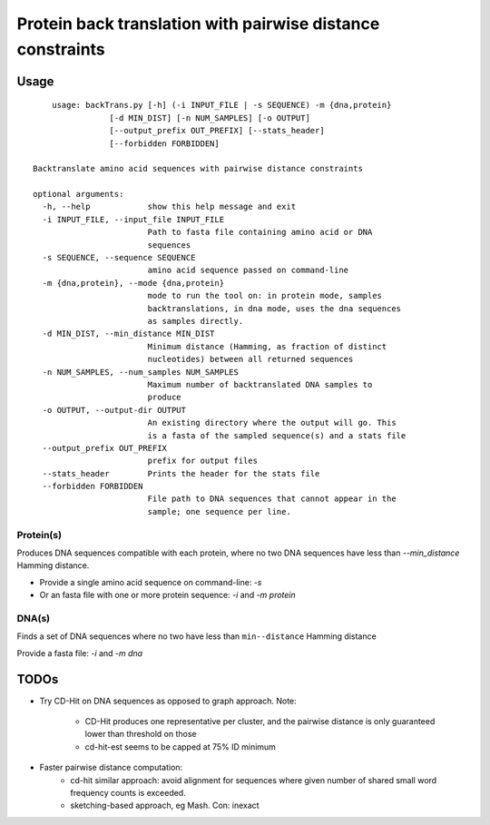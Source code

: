 Protein back translation with pairwise distance constraints
============================================================

Usage
``````

::

	usage: backTrans.py [-h] (-i INPUT_FILE | -s SEQUENCE) -m {dna,protein}
                    [-d MIN_DIST] [-n NUM_SAMPLES] [-o OUTPUT]
                    [--output_prefix OUT_PREFIX] [--stats_header]
                    [--forbidden FORBIDDEN]

    Backtranslate amino acid sequences with pairwise distance constraints

    optional arguments:
      -h, --help            show this help message and exit
      -i INPUT_FILE, --input_file INPUT_FILE
                            Path to fasta file containing amino acid or DNA
                            sequences
      -s SEQUENCE, --sequence SEQUENCE
                            amino acid sequence passed on command-line
      -m {dna,protein}, --mode {dna,protein}
                            mode to run the tool on: in protein mode, samples
                            backtranslations, in dna mode, uses the dna sequences
                            as samples directly.
      -d MIN_DIST, --min_distance MIN_DIST
                            Minimum distance (Hamming, as fraction of distinct
                            nucleotides) between all returned sequences
      -n NUM_SAMPLES, --num_samples NUM_SAMPLES
                            Maximum number of backtranslated DNA samples to
                            produce
      -o OUTPUT, --output-dir OUTPUT
                            An existing directory where the output will go. This
                            is a fasta of the sampled sequence(s) and a stats file
      --output_prefix OUT_PREFIX
                            prefix for output files
      --stats_header        Prints the header for the stats file
      --forbidden FORBIDDEN
                            File path to DNA sequences that cannot appear in the
                            sample; one sequence per line.


Protein(s)
-----------
Produces DNA sequences compatible with each protein, where no two DNA sequences have less than `--min_distance` Hamming distance.

* Provide a single amino acid sequence on command-line: `-s`
* Or an fasta file with one or more protein sequence: `-i` and `-m protein`

DNA(s)
-------
Finds a set of DNA sequences where no two have less than ``min--distance`` Hamming distance

Provide a fasta file: `-i` and `-m dna`


TODOs
``````

* Try CD-Hit on DNA sequences as opposed to graph approach. Note:

	* CD-Hit produces one representative per cluster, and the pairwise distance is only guaranteed lower than threshold on those
	* cd-hit-est seems to be capped at 75% ID minimum

* Faster pairwise distance computation:
	* cd-hit similar approach: avoid alignment for sequences where given number of shared small word frequency counts is exceeded.
	* sketching-based approach, eg Mash. Con: inexact
